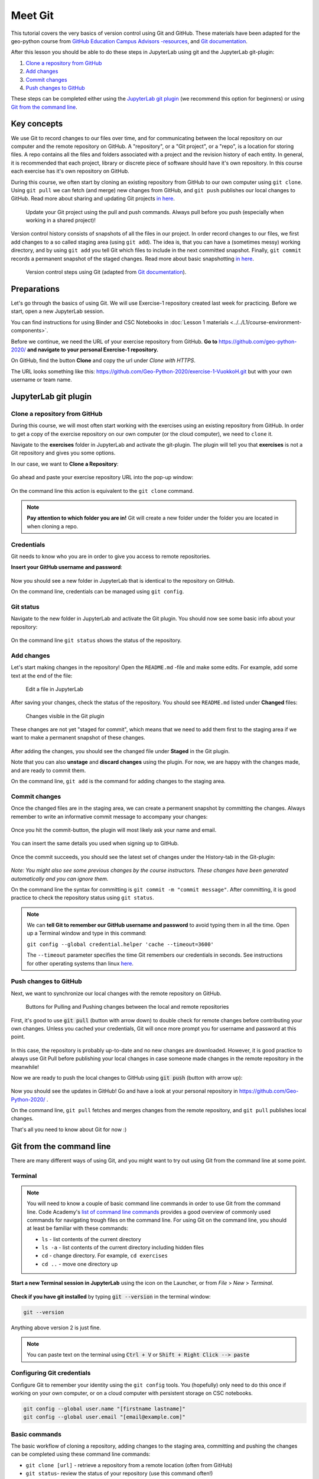 Meet Git
=========

This tutorial covers the very basics of version control using Git and GitHub.
These materials have been adapted for the geo-python course from `GitHub Education Campus Advisors -resources <https://github.com/Campus-Advisors>`_, and `Git documentation <https://git-scm.com/about/>`__.

After this lesson you should be able to do these steps in JupyterLab using git and the JupyterLab git-plugin:

1. `Clone a repository from GitHub`_
2. `Add changes`_
3. `Commit changes`_
4. `Push changes to GitHub`_

These steps can be completed either using the `JupyterLab git plugin`_ (we recommend this option for beginners) or using
`Git from the command line`_.

Key concepts
-------------

We use Git to record changes to our files over time, and for communicating between the local repository on our computer and the remote repository on GitHub.
A "repository", or a "Git project", or a "repo", is a location for storing files. A repo contains all the files and folders associated with a project and the revision history of each entity.
In general, it is recommended that each project, library or discrete piece of software should have it's own repository.
In this course each exercise has it's own repository on GitHub.

During this course, we often start by cloning an existing repository from GitHub
to our own computer using ``git clone``. Using ``git pull`` we can fetch (and merge) new changes from GitHub,
and ``git push`` publishes our local changes to GitHub. Read more about sharing and updating
Git projects `in here <https://git-scm.com/book/en/v2/Appendix-C:-Git-Commands-Sharing-and-Updating-Projects>`__.

.. figure:: img/pull-push-illustration.png

    Update your Git project using the pull and push commands. Always pull before you push (especially when working in a shared project)!

Version control history consists of snapshots of all the files in our project.
In order record changes to our files, we first add changes to a so called staging area (using ``git add``). The idea is, that you can have a (sometimes messy) working directory, and by using ``git add`` you tell
Git which files to include in the next committed snapshot. Finally, ``git commit`` records a permanent snapshot of the staged changes. Read more about basic snapshotting `in here <https://git-scm.com/book/en/v2/Appendix-C:-Git-Commands-Basic-Snapshotting>`__.

.. figure:: img/Git_illustration.png

    Version control steps using Git (adapted from `Git documentation <https://git-scm.com/about/staging-area>`__).


Preparations
---------------------
Let's go through the basics of using Git. We will use Exercise-1 repository created last week for practicing.
Before we start, open a new JupyterLab session.

You can find instructions for using Binder and CSC Notebooks in :doc:`Lesson 1 materials <../../L1/course-environment-components>`.

.. image:: https://img.shields.io/badge/launch-binder-red.svg
   :target: https://mybinder.org/v2/gh/Geo-Python-2020/Binder/master?urlpath=lab

.. image:: https://img.shields.io/badge/launch-CSC%20notebook-blue.svg
   :target: https://notebooks.csc.fi/#/blueprint/7e62ac3bddf74483b7ac7333721630e2

Before we continue, we need the URL of your exercise repository from GitHub. **Go to** https://github.com/geo-python-2020/ **and navigate to your personal Exercise-1 repository.**

On GitHub, find the button **Clone** and copy the url under *Clone with HTTPS*.

The URL looks something like this:
https://github.com/Geo-Python-2020/exercise-1-VuokkoH.git but with your own username or team name.

.. figure:: img/git-copy-url.png


JupyterLab git plugin
------------------------

Clone a repository from GitHub
~~~~~~~~~~~~~~~~~~~~~~~~~~~~~~~

During this course, we will most often start working with the exercises using an existing repository from GitHub.
In order to get a copy of the exercise repository on our own computer (or the cloud computer), we need to ``clone`` it.

Navigate to the **exercises** folder in JupyterLab and activate the git-plugin. The plugin will tell you that **exercises**
is not a Git repository and gives you some options.

In our case, we want to **Clone a Repository**:

.. figure:: img/git-plugin-start-cloning.png

Go ahead and paste your exercise repository URL into the pop-up window:

.. figure:: img/git-plugin-clone.png


On the command line this action is equivalent to the ``git clone`` command.

.. note::

    **Pay attention to which folder you are in!** Git will create a new folder under the folder you
    are located in when cloning a repo.


Credentials
~~~~~~~~~~~~~~

Git needs to know who you are in order to give you access to remote repositories.

**Insert your GitHub username and password**:

.. figure:: img/git-plugin-credentials.png

Now you should see a new folder in JupyterLab that is identical to the repository on GitHub.

On the command line, credentials can be managed using ``git config``.


Git status
~~~~~~~~~~~~~~

Navigate to the new folder in JupyterLab and activate the Git plugin. You should now see some basic info about your repository:

.. figure:: img/git-plugin-status1.png

On the command line ``git status`` shows the status of the repository.


Add changes
~~~~~~~~~~~~~~

Let's start making changes in the repository! Open the ``README.md`` -file and make some edits. For example, add some text at the end of the file:

.. figure:: img/edit-readme.png

    Edit a file in JupyterLab

After saving your changes, check the status of the repository. You should see ``README.md`` listed under **Changed** files:

.. figure:: img/git-plugin-changed.png

    Changes visible in the Git plugin

These changes are not yet "staged for commit", which means that we need to add them first to the staging area if we want to make a permanent snapshot of these changes.

.. figure:: img/git-plugin-stage-changes.png

After adding the changes, you should see the changed file under **Staged** in the Git plugin.

Note that you can also **unstage** and **discard changes** using the plugin.
For now, we are happy with the changes made, and are ready to commit them.

On the command line, ``git add``  is the command for adding changes to the staging area.

Commit changes
~~~~~~~~~~~~~~~~~

Once the changed files are in the staging area, we can create a permanent snapshot by committing the changes.
Always remember to write an informative commit message to accompany your changes:

.. figure:: img/git-plugin-commit.png

Once you hit the commit-button, the plugin will most likely ask your name and email.

.. figure:: img/git-commit-credentials.png

You can insert the same details you used when signing up to GitHub.

.. figure:: img/git-plugin-commit-ok.png

Once the commit succeeds, you should see the latest set of changes under the History-tab in the Git-plugin:

.. figure:: img/git-plugin-history1.png

*Note: You might also see some previous changes by the course instructors. These changes have been generated automatically and you can ignore them.*

On the command line the syntax for committing is ``git commit -m "commit message"``. After committing, it is good practice to check the repository status using ``git status``.

.. note::

    We can **tell Git to remember our GitHub username and password** to avoid typing them in all the time. Open up a Terminal window and type in this command:

    ``git config --global credential.helper 'cache --timeout=3600'``

    The ``--timeout`` parameter specifies the time Git remembers our credentials in seconds.  See instructions for other operating systems than linux `here <https://help.github.com/en/articles/caching-your-github-password-in-git>`__.


Push changes to GitHub
~~~~~~~~~~~~~~~~~~~~~~
Next, we want to synchronize our local changes with the remote repository on GitHub.

.. figure:: img/git-plugin-pull-push-buttons.png

    Buttons for Pulling and Pushing changes between the local and remote repositories

First, it's good to use :code:`git pull` (button with arrow down) to double check for remote changes before contributing your own changes.
Unless you cached your credentials, Git will once more prompt you for username and password at this point.

.. figure:: img/git-plugin-pull-ok.png

In this case, the repository is probably up-to-date and no new changes are downloaded. However, it is good practice to always use Git Pull before publishing your local changes in case someone made changes in the remote repository in the meanwhile!

Now we are ready to push the local changes to GitHub using :code:`git push` (button with arrow up):

.. figure:: img/git-plugin-push-ok.png

Now you should see the updates in GitHub! Go and have a look at your personal repository in https://github.com/Geo-Python-2020/ .

On the command line, ``git pull`` fetches and merges changes from the remote repository, and ``git pull`` publishes local changes.

That's all you need to know about Git for now :)


Git from the command line
--------------------------
There are many different ways of using Git, and you might want to try out using Git from the command line at some point.

Terminal
~~~~~~~~~~

.. note::
    You will need to know a couple of basic command line commands in order to use Git from the command line. Code Academy's `list of command line commands <https://www.codecademy.com/articles/command-line-commands>`__ provides
    a good overview of commonly used commands for navigating trough files on the command line. For using Git on the command line, you should at least be familiar with these commands:

    - ``ls`` - list contents of the current directory
    - ``ls -a`` - list contents of the current directory including hidden files
    - ``cd`` - change directory. For example, ``cd exercises``
    - ``cd ..`` - move one directory up


**Start a new Terminal session in JupyterLab** using the icon on the Launcher, or from *File* > *New* > *Terminal*.

.. figure:: img/terminal-icon.png

**Check if you have git installed** by typing :code:`git --version` in the terminal window:

.. code-block:: bash

    git --version

Anything above version 2 is just fine.

.. note::

    You can paste text on the terminal using :code:`Ctrl + V` or :code:`Shift + Right Click --> paste`

Configuring Git credentials
~~~~~~~~~~~~~~~~~~~~~~~~~~

Configure Git to remember your identity using the ``git config`` tools. You (hopefully) only need to do this once
if working on your own computer, or on a cloud computer with persistent storage on CSC notebooks.

.. code-block:: bash

    git config --global user.name "[firstname lastname]"
    git config --global user.email "[email@example.com]"


Basic commands
~~~~~~~~~~~~~~~~~
The basic workflow of cloning a repository, adding changes to the staging area, committing and pushing the changes can be completed using these command line commands:

- ``git clone [url]`` - retrieve a repository from a remote location (often from GitHub)
- ``git status``- review the status of your repository (use this command often!)
- ``git add [file]`` - add files to the next commit (add files to the staging area)
- ``git commit -m "[descriptive message]"`` - commit staged files as a new snapshot
- ``git pull`` - bring the local branch up to date (fetch and merge changes from the remote)
- ``git push`` - transmit local branch commits to the remote repository

.. note::

    Remember to use ``git status`` often to check the status of our repository.

.. admonition:: Other useful Git commands

    Check out other commonly used git commands from `the GIT CHEAT SHEET <https://education.github.com/git-cheat-sheet-education.pdf>`__


.. admonition:: Remote repository

    Remote repositories are versions of your project that are hosted on a network location (such as GitHub).
    When we cloned the repository using ``git clone``, Git automatically started tracking the remote repository from where we cloned the project.
    You can use the ``git remote -v`` command to double check which remote your repository is tracking.

    **A common mistake during this course is that you have accidentally cloned the template repository in stead of your own/your teams repository.**

    You can read more about managing remotes `in here <https://git-scm.com/book/en/v2/Git-Basics-Working-with-Remotes>`__.


.. admonition:: Master branch

    **Branches and branching** are powerful features in Git that allow maintaining parallel versions of the same project.
    During this course you don't need to worry too much about branches. However, it is good to understand that **we are working on the master branch of our repository**. For example, when using the ``git push`` command,
    the full syntax is ``git push origin master`` which means that we are pushing the changes to the master branch of the remote repository called origin. Read more about git branches `in here <https://git-scm.com/docs/git-branch>`__.


Resolving conflicts
---------------------

It is possible that you will encounter a **merge conflict** at some point of this course. A merge conflict might happen if two users have edited the same content, or if you
yourself have edited the same content both on GitHub and locally without properly synchronizing the changes. In short, Git will tell you if it is not able to sort out the version history of your project by announcing a merge conflict.


We won't cover how to solve merge conflicts in detail during the lessons. You can read more about `how to resolve merge conflicts from the Git documentation <https://git-scm.com/docs/git-merge#_how_to_resolve_conflicts>`__.
**The best thing to do to avoid merge conflicts is to always Pull before you Push new changes.**
In case you encounter a merge conflict, don't panic! Read carefully the message related to the merge conflict, and try searching for a solution online and ask for help on Slack.

Remember that you can always download your files on your own computer, and upload them manually to GitHub like we did in Exercise 1!

.. figure:: https://imgs.xkcd.com/comics/git.png
    :alt: https://xkcd.com/1597/

    Source: https://xkcd.com/1597/





